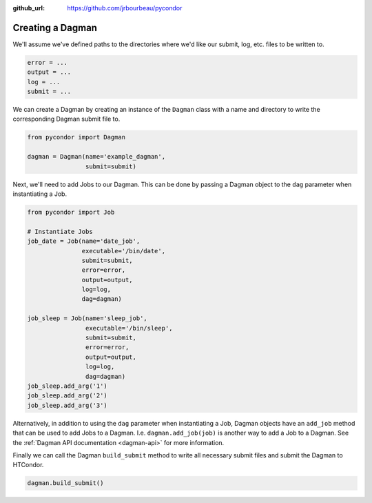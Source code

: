 .. _dagman:

:github_url: https://github.com/jrbourbeau/pycondor

*****************
Creating a Dagman
*****************

We'll assume we've defined paths to the directories where we'd like our
submit, log, etc. files to be written to.

.. code-block:: python

    error = ...
    output = ...
    log = ...
    submit = ...

We can create a Dagman by creating an instance of the ``Dagman`` class with a
name and directory to write the corresponding Dagman submit file to.

.. code-block:: python

    from pycondor import Dagman

    dagman = Dagman(name='example_dagman',
                    submit=submit)


Next, we'll need to add Jobs to our Dagman. This can be done by passing a
Dagman object to the ``dag`` parameter when instantiating a Job.

.. code-block:: python

    from pycondor import Job

    # Instantiate Jobs
    job_date = Job(name='date_job',
                   executable='/bin/date',
                   submit=submit,
                   error=error,
                   output=output,
                   log=log,
                   dag=dagman)

    job_sleep = Job(name='sleep_job',
                    executable='/bin/sleep',
                    submit=submit,
                    error=error,
                    output=output,
                    log=log,
                    dag=dagman)
    job_sleep.add_arg('1')
    job_sleep.add_arg('2')
    job_sleep.add_arg('3')


Alternatively, in addition to using the ``dag`` parameter when instantiating a Job,
Dagman objects have an ``add_job`` method that can be used to add Jobs to a
Dagman. I.e. ``dagman.add_job(job)`` is another way to add a Job to a Dagman.
See the :ref:`Dagman API documentation <dagman-api>` for more information.


Finally we can call the Dagman ``build_submit`` method to write all necessary
submit files and submit the Dagman to HTCondor.

.. code-block:: python

    dagman.build_submit()
